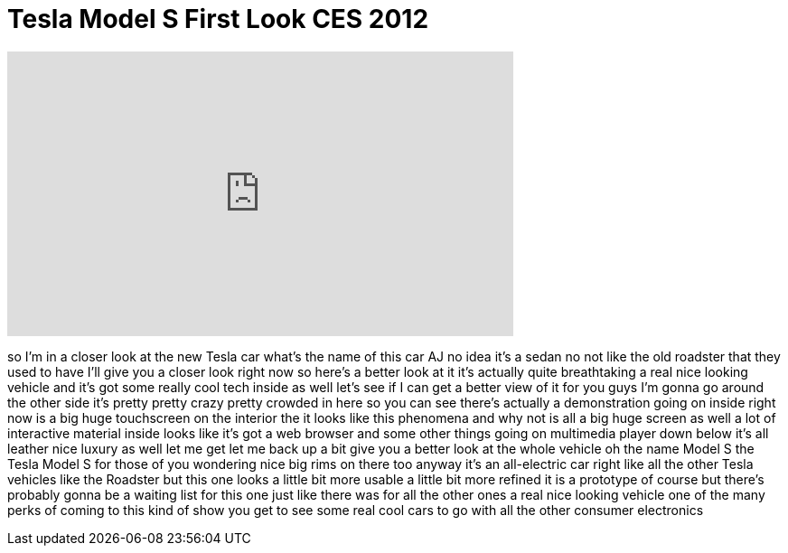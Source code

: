 = Tesla Model S First Look CES 2012
:published_at: 2012-01-12
:hp-alt-title: Tesla Model S First Look CES 2012
:hp-image: https://i.ytimg.com/vi/EYqM0JoTqi8/maxresdefault.jpg


++++
<iframe width="560" height="315" src="https://www.youtube.com/embed/EYqM0JoTqi8?rel=0" frameborder="0" allow="autoplay; encrypted-media" allowfullscreen></iframe>
++++

so I'm in a closer look at the new Tesla
car what's the name of this car AJ no
idea it's a sedan no not like the old
roadster that they used to have I'll
give you a closer look right now so
here's a better look at it
it's actually quite breathtaking a real
nice looking vehicle and it's got some
really cool tech inside as well let's
see if I can get a better view of it for
you guys I'm gonna go around the other
side it's pretty pretty crazy pretty
crowded in here so you can see there's
actually a demonstration going on inside
right now
is a big huge touchscreen on the
interior the it looks like this
phenomena and why not is all a big huge
screen as well
a lot of interactive material inside
looks like it's got a web browser and
some other things going on multimedia
player down below it's all leather nice
luxury as well let me get let me back up
a bit give you a better look at the
whole vehicle oh the name Model S the
Tesla Model S for those of you wondering
nice big rims on there too anyway it's
an all-electric car right like all the
other Tesla vehicles like the Roadster
but this one looks a little bit more
usable a little bit more refined it is a
prototype of course but
there's probably gonna be a waiting list
for this one just like there was for all
the other ones a real nice looking
vehicle one of the many perks of coming
to this kind of show you get to see some
real cool cars to go with all the other
consumer electronics